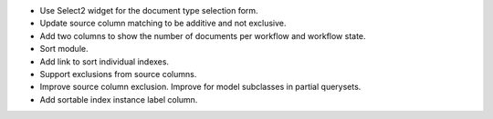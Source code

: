 - Use Select2 widget for the document type selection form.
- Update source column matching to be additive and not exclusive.
- Add two columns to show the number of documents per workflow and
  workflow state.
- Sort module.
- Add link to sort individual indexes.
- Support exclusions from source columns.
- Improve source column exclusion. Improve for model subclasses in partial querysets.
- Add sortable index instance label column.
